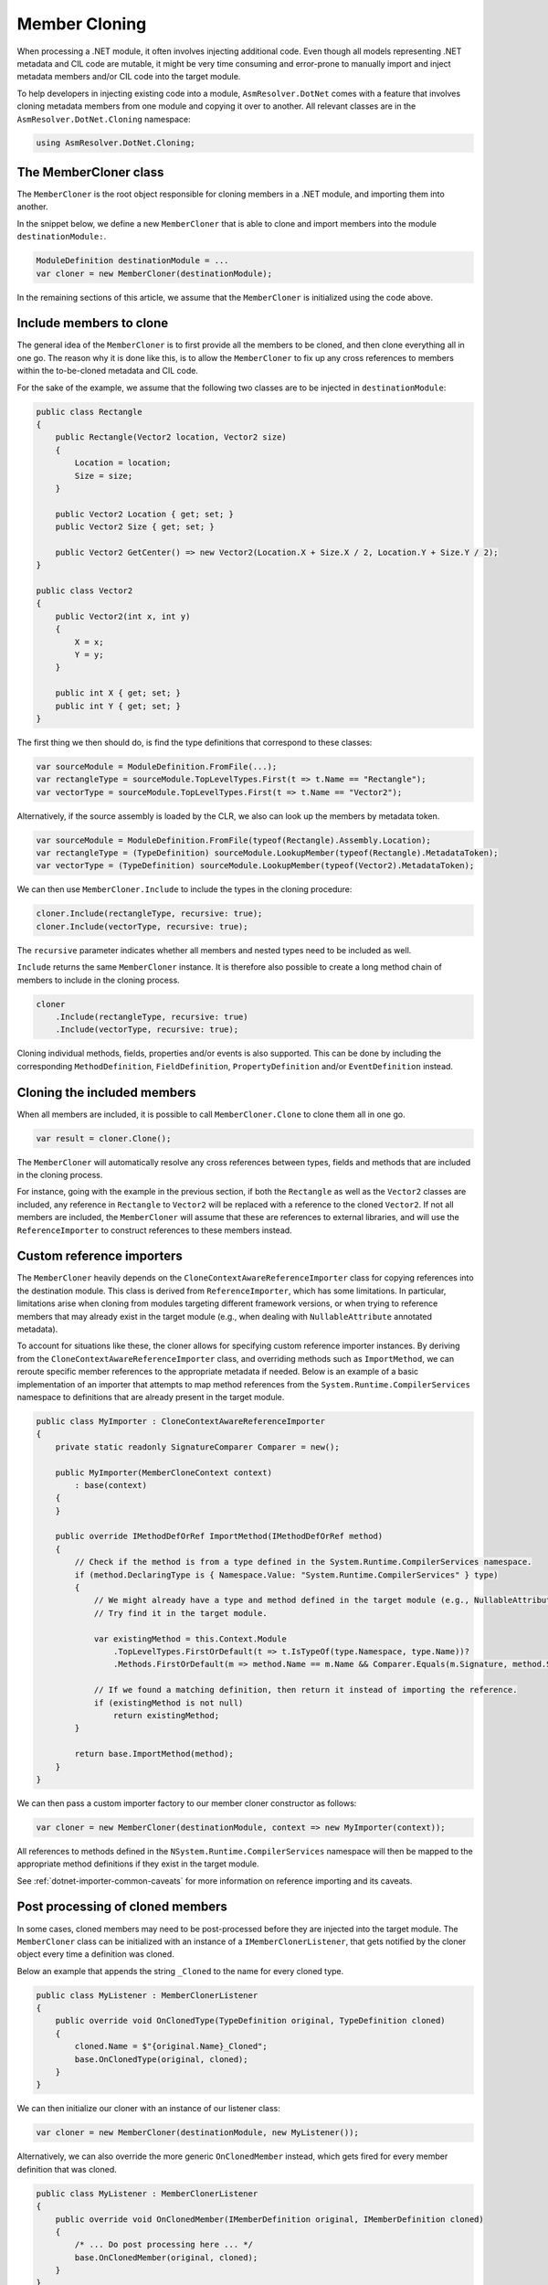 Member Cloning
==============

When processing a .NET module, it often involves injecting additional code. Even though all models representing .NET metadata and CIL code are mutable, it might be very time consuming and error-prone to manually import and inject metadata members and/or CIL code into the target module.

To help developers in injecting existing code into a module, ``AsmResolver.DotNet`` comes with a feature that involves cloning metadata members from one module and copying it over to another. All relevant classes are in the ``AsmResolver.DotNet.Cloning`` namespace:

.. code-block:: csharp

    using AsmResolver.DotNet.Cloning;


The MemberCloner class
----------------------

The ``MemberCloner`` is the root object responsible for cloning members in a .NET module, and importing them into another.

In the snippet below, we define a new ``MemberCloner`` that is able to clone and import members into the module ``destinationModule:``.

.. code-block:: csharp

    ModuleDefinition destinationModule = ...
    var cloner = new MemberCloner(destinationModule);

In the remaining sections of this article, we assume that the ``MemberCloner`` is initialized using the code above.


Include members to clone
------------------------

The general idea of the ``MemberCloner`` is to first provide all the members to be cloned, and then clone everything all in one go. The reason why it is done like this, is to allow the ``MemberCloner`` to fix up any cross references to members within the to-be-cloned metadata and CIL code.

For the sake of the example, we assume that the following two classes are to be injected in ``destinationModule``:

.. code-block:: csharp

    public class Rectangle
    {
        public Rectangle(Vector2 location, Vector2 size)
        {
            Location = location;
            Size = size;
        }

        public Vector2 Location { get; set; }
        public Vector2 Size { get; set; }

        public Vector2 GetCenter() => new Vector2(Location.X + Size.X / 2, Location.Y + Size.Y / 2);
    }

    public class Vector2
    {
        public Vector2(int x, int y)
        {
            X = x;
            Y = y;
        }

        public int X { get; set; }
        public int Y { get; set; }
    }

The first thing we then should do, is find the type definitions that correspond to these classes:

.. code-block:: csharp

    var sourceModule = ModuleDefinition.FromFile(...);
    var rectangleType = sourceModule.TopLevelTypes.First(t => t.Name == "Rectangle");
    var vectorType = sourceModule.TopLevelTypes.First(t => t.Name == "Vector2");

Alternatively, if the source assembly is loaded by the CLR, we also can look up the members by metadata token.

.. code-block:: csharp

    var sourceModule = ModuleDefinition.FromFile(typeof(Rectangle).Assembly.Location);
    var rectangleType = (TypeDefinition) sourceModule.LookupMember(typeof(Rectangle).MetadataToken);
    var vectorType = (TypeDefinition) sourceModule.LookupMember(typeof(Vector2).MetadataToken);


We can then use ``MemberCloner.Include`` to include the types in the cloning procedure:

.. code-block:: csharp

    cloner.Include(rectangleType, recursive: true);
    cloner.Include(vectorType, recursive: true);

The ``recursive`` parameter indicates whether all members and nested types need to be included as well.

``Include`` returns the same ``MemberCloner`` instance. It is therefore also possible to create a long method chain of members to include in the cloning process.

.. code-block:: csharp

    cloner
        .Include(rectangleType, recursive: true)
        .Include(vectorType, recursive: true);

Cloning individual methods, fields, properties and/or events is also supported. This can be done by including the corresponding ``MethodDefinition``, ``FieldDefinition``, ``PropertyDefinition`` and/or ``EventDefinition`` instead.


Cloning the included members
----------------------------

When all members are included, it is possible to call ``MemberCloner.Clone`` to clone them all in one go.

.. code-block:: csharp

    var result = cloner.Clone();

The ``MemberCloner`` will automatically resolve any cross references between types, fields and methods that are included in the cloning process.

For instance, going with the example in the previous section, if both the ``Rectangle`` as well as the ``Vector2`` classes are included, any reference in ``Rectangle`` to ``Vector2`` will be replaced with a reference to the cloned ``Vector2``.  If not all members are included, the ``MemberCloner`` will assume that these are references to external libraries, and will use the ``ReferenceImporter`` to construct references to these members instead.


Custom reference importers
--------------------------

The ``MemberCloner`` heavily depends on the ``CloneContextAwareReferenceImporter`` class for copying references into the destination module. This class is derived from ``ReferenceImporter``, which has some limitations. In particular, limitations arise when cloning from modules targeting different framework versions, or when trying to reference members that may already exist in the target module (e.g., when dealing with ``NullableAttribute`` annotated metadata).

To account for situations like these, the cloner allows for specifying custom reference importer instances. By deriving from the ``CloneContextAwareReferenceImporter`` class, and overriding methods such as ``ImportMethod``, we can reroute specific member references to the appropriate metadata if needed. Below is an example of a basic implementation of an importer that attempts to map method references from the ``System.Runtime.CompilerServices`` namespace to definitions that are already present in the target module.

.. code-block:: csharp

    public class MyImporter : CloneContextAwareReferenceImporter
    {
        private static readonly SignatureComparer Comparer = new();

        public MyImporter(MemberCloneContext context)
            : base(context)
        {
        }

        public override IMethodDefOrRef ImportMethod(IMethodDefOrRef method)
        {
            // Check if the method is from a type defined in the System.Runtime.CompilerServices namespace.
            if (method.DeclaringType is { Namespace.Value: "System.Runtime.CompilerServices" } type)
            {
                // We might already have a type and method defined in the target module (e.g., NullableAttribute::.ctor(int32)).
                // Try find it in the target module.

                var existingMethod = this.Context.Module
                    .TopLevelTypes.FirstOrDefault(t => t.IsTypeOf(type.Namespace, type.Name))?
                    .Methods.FirstOrDefault(m => method.Name == m.Name && Comparer.Equals(m.Signature, method.Signature));

                // If we found a matching definition, then return it instead of importing the reference.
                if (existingMethod is not null)
                    return existingMethod;
            }

            return base.ImportMethod(method);
        }
    }


We can then pass a custom importer factory to our member cloner constructor as follows:

.. code-block:: csharp

    var cloner = new MemberCloner(destinationModule, context => new MyImporter(context));

All references to methods defined in the ``NSystem.Runtime.CompilerServices`` namespace will then be mapped to the appropriate method definitions if they exist in the target module.

See :ref:`dotnet-importer-common-caveats` for more information on reference importing and its caveats.


Post processing of cloned members
---------------------------------

In some cases, cloned members may need to be post-processed before they are injected into the target module. The ``MemberCloner`` class can be initialized with an instance of a ``IMemberClonerListener``, that gets notified by the cloner object every time a definition was cloned.

Below an example that appends the string ``_Cloned`` to the  name for every cloned type.

.. code-block:: csharp

    public class MyListener : MemberClonerListener
    {
        public override void OnClonedType(TypeDefinition original, TypeDefinition cloned)
        {
            cloned.Name = $"{original.Name}_Cloned";
            base.OnClonedType(original, cloned);
        }
    }

We can then initialize our cloner with an instance of our listener class:

.. code-block:: csharp

    var cloner = new MemberCloner(destinationModule, new MyListener());


Alternatively, we can also override the more generic ``OnClonedMember`` instead, which gets fired for every member definition that was cloned.

.. code-block:: csharp

    public class MyListener : MemberClonerListener
    {
        public override void OnClonedMember(IMemberDefinition original, IMemberDefinition cloned)
        {
            /* ... Do post processing here ... */
            base.OnClonedMember(original, cloned);
        }
    }

As a shortcut, this can also be done by passing in a delegate or lambda instead to the ``MemberCloner`` constructor.

.. code-block:: csharp

    var cloner = new MemberCloner(destinationModule, (original, cloned) => {
        /* ... Do post processing here ... */
    });


Injecting the cloned members
----------------------------

The ``Clone`` method returns a  ``MemberCloneResult``, which contains a register of all members cloned by the member cloner.

- ``OriginalMembers``: The collection containing all original members.
- ``ClonedMembers``: The collection containing all cloned members.
- ``ClonedTopLevelTypes``: A subset of ``ClonedMembers``, containing all cloned top-level types.

Original members can be mapped to their cloned counterpart, using the ``GetClonedMember`` method:

.. code-block:: csharp

    var clonedRectangleType = result.GetClonedMember(rectangleType);

Alternatively, we can get all cloned top-level types.

.. code-block:: csharp

    var clonedTypes = result.ClonedTopLevelTypes;

It is important to note that the ``MemberCloner`` class itself does not inject any of the cloned members by itself. To inject the cloned types, we can for instance add them to the ``ModuleDefinition.TopLevelTypes`` collection:

.. code-block:: csharp

    foreach (var clonedType in clonedTypes)
        destinationModule.TopLevelTypes.Add(clonedType);


However, since injecting the cloned top level types is a very common use-case for the cloner, AsmResolver defines the ``InjectTypeClonerListener`` class that implements a cloner listener that injects all top level types automatically into the destination module. In such a case, the code can be reduced to the following:

.. code-block:: csharp

    new MemberCloner(destinationModule, new InjectTypeClonerListener(destinationModule))
        .Include(rectangleType)
        .Include(vectorType)
        .Clone();

    // `destinationModule` now contains copies of `rectangleType` and `vectorType`.

